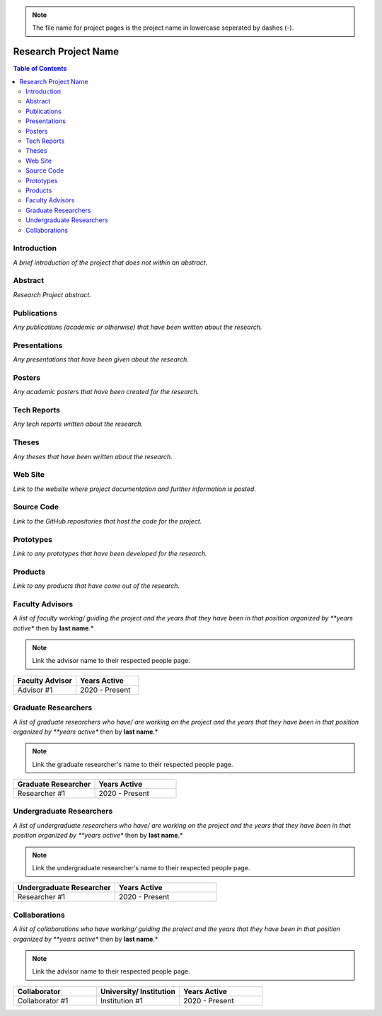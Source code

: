 .. note::
    The file name for project pages is the project name in lowercase seperated by dashes (-).

Research Project Name
=====================

.. contents:: Table of Contents

Introduction
------------
*A brief introduction of the project that does not within an abstract.*

Abstract
--------
*Research Project abstract.*

Publications
------------
*Any publications (academic or otherwise) that have been written about the research.*

Presentations
-------------
*Any presentations that have been given about the research.*

Posters
-------
*Any academic posters that have been created for the research.*

Tech Reports
------------
*Any tech reports written about the research.*

Theses
------
*Any theses that have been written about the research.*

Web Site
--------
*Link to the website where project documentation and further information is posted.*

Source Code
-----------
*Link to the GitHub repositories that host the code for the project.*

Prototypes
----------
*Link to any prototypes that have been developed for the research.*

Products
--------
*Link to any products that have come out of the research.*

Faculty Advisors
----------------
*A list of faculty working/ guiding the project and the years that they have been in that position organized by **years active** then by **last name**.*

.. note::
    Link the advisor name to their respected people page.

.. list-table::
   :widths: 50 50
   :header-rows: 1

   * - Faculty Advisor
     - Years Active

   * - Advisor #1
     - 2020 - Present

Graduate Researchers
--------------------
*A list of graduate researchers who have/ are working on the project and the years that they have been in that position organized by **years active** then by **last name**.*

.. note::
    Link the graduate researcher's name to their respected people page.

.. list-table::
   :widths: 50 50
   :header-rows: 1

   * - Graduate Researcher
     - Years Active

   * - Researcher #1
     - 2020 - Present


Undergraduate Researchers
-------------------------
*A list of undergraduate researchers who have/ are working on the project and the years that they have been in that position organized by **years active** then by **last name**.*

.. note::
    Link the undergraduate researcher's name to their respected people page.

.. list-table::
   :widths: 50 50
   :header-rows: 1

   * - Undergraduate Researcher
     - Years Active

   * - Researcher #1
     - 2020 - Present

Collaborations
--------------
*A list of collaborations who have working/ guiding the project and the years that they have been in that position organized by **years active** then by **last name**.*

.. note::
    Link the advisor name to their respected people page.

.. list-table::
   :widths: 50 50 50
   :header-rows: 1

   * - Collaborator
     - University/ Institution
     - Years Active

   * - Collaborator #1
     - Institution #1
     - 2020 - Present

